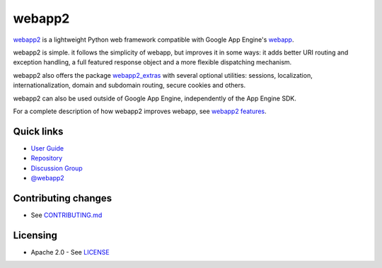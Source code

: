 webapp2
=======

|Build Status| |Coverage Status| |PyPI Version|

`webapp2`_ is a lightweight Python web framework compatible with Google App
Engine's `webapp`_.

webapp2 is simple. it follows the simplicity of webapp, but
improves it in some ways: it adds better URI routing and exception handling,
a full featured response object and a more flexible dispatching mechanism.

webapp2 also offers the package `webapp2_extras`_ with several optional
utilities: sessions, localization, internationalization, domain and subdomain
routing, secure cookies and others.

webapp2 can also be used outside of Google App Engine, independently of the
App Engine SDK.

For a complete description of how webapp2 improves webapp, see
`webapp2 features`_.

Quick links
-----------

- `User Guide <https://webapp2.readthedocs.org/>`_
- `Repository <https://github.com/GoogleCloudPlatform/webapp2>`_
- `Discussion Group <https://groups.google.com/forum/#!forum/webapp2>`_
- `@webapp2 <https://twitter.com/#!/webapp2>`_

.. _webapp: http://code.google.com/appengine/docs/python/tools/webapp/
.. _webapp2: https://github.com/GoogleCloudPlatform/webapp2
.. _webapp2_extras: https://webapp2.readthedocs.org/#api-reference-webapp2-extras
.. _webapp2 features: https://webapp2.readthedocs.org/features.html

Contributing changes
--------------------

-  See `CONTRIBUTING.md`_

Licensing
---------

- Apache 2.0 - See `LICENSE`_

.. _LICENSE: https://github.com/GoogleCloudPlatform/webapp2/blob/master/LICENSE
.. _CONTRIBUTING.md: https://github.com/GoogleCloudPlatform/webapp2/blob/master/CONTRIBUTING.md
.. |Build Status| image:: https://travis-ci.org/GoogleCloudPlatform/webapp2.svg
   :target: https://travis-ci.org/GoogleCloudPlatform/webapp2
.. |Coverage Status| image:: https://codecov.io/github/GoogleCloudPlatform/webapp2/coverage.svg?branch=master
   :target: https://codecov.io/github/GoogleCloudPlatform/webapp2?branch=master
.. |PyPI Version| image:: https://img.shields.io/pypi/v/webapp2.svg
   :target: https://pypi.python.org/pypi/webapp2
